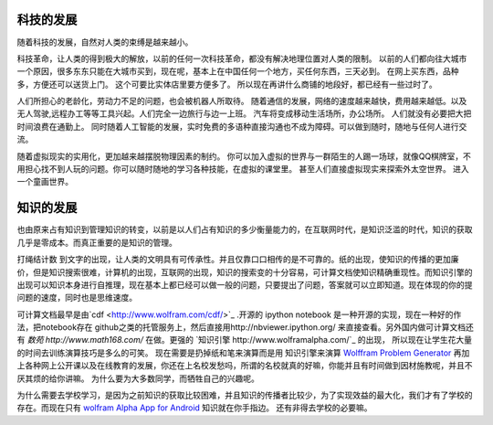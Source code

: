 科技的发展
----------

随着科技的发展，自然对人类的束缚是越来越小。

科技革命，让人类的得到极大的解放，以前的任何一次科技革命，都没有解决地理位置对人类的限制。 
以前的人们都向往大城市一个原因，很多东东只能在大城市买到，现在呢，基本上在中国任何一个地方，买任何东西，三天必到。 在网上买东西，品种多，方便还可以送货上门。 这个可要比实体店里要方便多了。 所以现在再讲什么商铺的地段好，都已经有一些过时了。

人们所担心的老龄化，劳动力不足的问题，也会被机器人所取待。 随着通信的发展，网络的速度越来越快，费用越来越低。以及无人驾驶,远程办工等等工具兴起。人们完全一边旅行与边一上班。 汽车将变成移动生活场所，办公场所。 人们就没有必要把大把时间浪费在通勤上。  同时随着人工智能的发展，实时免费的多语种直接沟通也不成为障碍。可以做到随时，随地与任何人进行交流。


随着虚拟现实的实用化，更加越来越摆脱物理因素的制约。 你可以加入虚拟的世界与一群陌生的人踢一场球，就像QQ棋牌室，不用担心找不到人玩的问题。你可以随时随地的学习各种技能，在虚拟的课堂里。 甚至人们直接虚拟现实来探索外太空世界。 进入一个童画世界。


知识的发展
----------

也由原来占有知识到管理知识的转变，以前是以人们占有知识的多少衡量能力的，在互联网时代，是知识泛滥的时代，知识的获取几乎是零成本。而真正重要的是知识的管理。

打绳结计数 到文字的出现，让人类的文明具有可传承性。并且仅靠口口相传的是不可靠的。纸的出现，使知识的传播的更加廉价，但是知识搜索很难，计算机的出现，互联网的出现，知识的搜索变的十分容易，可计算文档使知识精确重现性。而知识引擎的出现可以知识本身进行自推理，现在基本上都已经可以做一般的问题，只要提出了问题，答案就可以立即知道。现在体现的你的提问题的速度，同时也是思维速度。

可计算文档最早是由`cdf <http://www.wolfram.com/cdf/>`_ .开源的 ipython notebook 是一种开源的实现，现在一种好的作法，把notebook存在 github之类的托管服务上，然后直接用http://nbviewer.ipython.org/ 来直接查看。另外国内做可计算文档还有 `数苑 http://www.math168.com/` 在做。更强的 `知识引擎 http://www.wolframalpha.com/`_ 的出现， 所以现在让学生花大量的时间去训练演算技巧是多么的可笑。 现在需要是扔掉纸和笔来演算而是用 知识引擎来演算 `Wolffram Problem Generator <http://www.wolframalpha.com/pro/problem-generator/?source=nav>`_  再加上各种网上公开课以及在线教育的发展，你还在上名校发愁吗，所谓的名校就真的好嘛，你能并且有时间做到因材施教呢，并且不厌其烦的给你讲嘛。 为什么要为大多数同学，而牺牲自己的兴趣呢。

为什么需要去学校学习，是因为之前知识的获取比较困难，并且知识的传播者比较少，为了实现效益的最大化，我们才有了学校的存在。而现在只有 `wolfram Alpha App for Android <http://products.wolframalpha.com/android/>`_  知识就在你手指边。 还有非得去学校的必要嘛。

